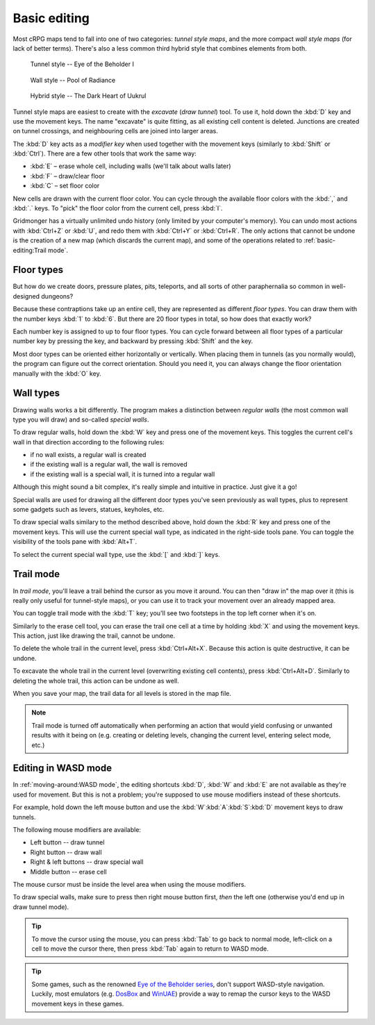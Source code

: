 *************
Basic editing
*************

Most cRPG maps tend to fall into one of two categories: *tunnel style maps*, and
the more compact *wall style maps* (for lack of better terms). There's also a
less common third hybrid style that combines elements from both.

.. figure:: _static/img/eob.png

   Tunnel style -- Eye of the Beholder I

.. figure:: _static/img/por.png

   Wall style -- Pool of Radiance

.. figure:: _static/img/uukrul.png

   Hybrid style -- The Dark Heart of Uukrul

Tunnel style maps are easiest to create with the *excavate* (*draw tunnel*)
tool. To use it, hold down the :kbd:`D` key and use the movement keys.
The name "excavate" is quite fitting, as all existing cell content is
deleted. Junctions are created on tunnel crossings, and neighbouring cells are
joined into larger areas.

The :kbd:`D` key acts as a *modifier key* when used together with the movement
keys (similarly to :kbd:`Shift` or :kbd:`Ctrl`). There are a few other tools
that work the same way:

* :kbd:`E` – erase whole cell, including walls (we'll talk about walls later)
* :kbd:`F` – draw/clear floor
* :kbd:`C` – set floor color

New cells are drawn with the current floor color. You can cycle through the
available floor colors with the :kbd:`,` and :kbd:`.` keys. To
"pick" the floor color from the current cell, press :kbd:`I`.

Gridmonger has a virtually unlimited undo history (only limited by your
computer's memory). You can undo most actions with :kbd:`Ctrl+Z` or :kbd:`U`,
and redo them with :kbd:`Ctrl+Y` or :kbd:`Ctrl+R`. The only actions that cannot
be undone is the creation of a new map (which discards
the current map), and some of the operations related to :ref:`basic-editing:Trail mode`.

Floor types
===========

But how do we create doors, pressure plates, pits, teleports, and all sorts of
other paraphernalia so common in well-designed dungeons?

Because these contraptions take up an entire cell, they are represented as
different *floor types*. You can draw them with the number keys :kbd:`1` to
:kbd:`6`. But there are 20 floor types in total, so how does that exactly
work?

Each number key is assigned to up to four floor types. You can cycle forward
between all floor types of a particular number key by pressing the key, and
backward by pressing :kbd:`Shift` and the key.

.. raw:: html

    <table class="floors">
      <thead>
        <tr>
          <th class="key">Key</th>
          <th class="icon">Floor</th>
          <th class="name">Name</th>
        </tr>
      </thead>

      <tbody>
        <tr>
          <td class="key" rowspan="3"><kbd>1</kbd></td>
          <td class="icon"><img src="_static/img/floor-open-door.png" alt="open door"></td>
          <td class="name">open door</td>
        </tr>
        <tr>
          <td class="icon"><img src="_static/img/floor-locked-door.png" alt="locked door"></td>
          <td class="name">locked door</td>
        </tr>
        <tr>
          <td class="icon"><img src="_static/img/floor-archway.png" alt="archway"></td>
          <td class="name">archway</td>
        </tr>
      </tbody>

      <tbody>
        <tr>
          <td class="key" rowspan="4"><kbd>2</kbd></td>
          <td class="icon"><img src="_static/img/floor-secret-door.png" alt="secret door"></td>
          <td class="name">secret door</td>
        </tr>
        <tr>
          <td class="icon"><img src="_static/img/floor-secret-door-block.png" alt="secret door (block style)"></td>
          <td class="name">secret door (block style)</td>
        </tr>
        <tr>
          <td class="icon"><img src="_static/img/floor-one-way-door-1.png" alt="one-way door (1)"></td>
          <td class="name">one-way door (N/E)</td>
        </tr>
        <tr>
          <td class="icon"><img src="_static/img/floor-one-way-door-2.png" alt="one-way door (2)"></td>
          <td class="name">one-way door (S/W)</td>
        </tr>
      </tbody>

      <tbody>
        <tr>
          <td class="key" rowspan="2"><kbd>3</kbd></td>
          <td class="icon"><img src="_static/img/floor-pressure-plate.png" alt="pressure plate"></td>
          <td class="name">pressure plate</td>
        </tr>
        <tr>
          <td class="icon"><img src="_static/img/floor-hidden-pressure-plate.png" alt="hidden pressure plate"></td>
          <td class="name">hidden pressure plate</td>
        </tr>
      </tbody>

      <tbody>
        <tr>
          <td class="key" rowspan="4"><kbd>4</kbd></td>
          <td class="icon"><img src="_static/img/floor-closed-pit.png" alt="closed pit"></td>
          <td class="name">closed pit</td>
        </tr>
        <tr>
          <td class="icon"><img src="_static/img/floor-open-pit.png" alt="open pit"></td>
          <td class="name">open pit</td>
        </tr>
        <tr>
          <td class="icon"><img src="_static/img/floor-hidden-pit.png" alt="hidden pit"></td>
          <td class="name">hidden pit</td>
        </tr>
        <tr>
          <td class="icon"><img src="_static/img/floor-ceiling-pit.png" alt="ceiling pit"></td>
          <td class="name">ceiling pit</td>
        </tr>
      </tbody>

      <tbody>
        <tr>
          <td class="key" rowspan="4"><kbd>5</kbd></td>
          <td class="icon"><img src="_static/img/floor-teleport-src.png" alt="teleport source"></td>
          <td class="name">teleport source</td>
        </tr>
        <tr>
          <td class="icon"><img src="_static/img/floor-teleport-dest.png" alt="teleport destination"></td>
          <td class="name">teleport destination</td>
        </tr>
        <tr>
          <td class="icon"><img src="_static/img/floor-spinner.png" alt="spinner"></td>
          <td class="name">spinner</td>
        </tr>
        <tr>
          <td class="icon"><img src="_static/img/floor-invisible-barrier.png" alt="invisible barrier"></td>
          <td class="name">invisible barrier</td>
        </tr>
      </tbody>

      <tbody>
        <tr>
          <td class="key" rowspan="4"><kbd>6</kbd></td>
          <td class="icon"><img src="_static/img/floor-stairs-down.png" alt="stairs down"></td>
          <td class="name">stairs down</td>
        </tr>
        <tr>
          <td class="icon"><img src="_static/img/floor-stairs-up.png" alt="stairs up"></td>
          <td class="name">stairs up</td>
        </tr>
        <tr>
          <td class="icon"><img src="_static/img/floor-entrance-door.png" alt="entrance door"></td>
          <td class="name">entrance door</td>
        </tr>
        <tr>
          <td class="icon"><img src="_static/img/floor-exit-door.png" alt="exit door"></td>
          <td class="name">exit door</td>
        </tr>
      </tbody>

      <tbody>
        <tr>
          <td class="key"><kbd>7</kbd></td>
          <td class="icon"><img src="_static/img/floor-bridge.png" alt="bridge"></td>
          <td class="name">bridge</td>
        </tr>
      </tbody>

    </table>


Most door types can be oriented either horizontally or vertically. When
placing them in tunnels (as you normally would), the program can figure out
the correct orientation. Should you need it, you can always change the
floor orientation manually with the :kbd:`O` key.


.. rst-class:: style1

Wall types
==========

Drawing walls works a bit differently. The program makes a distinction between
*regular walls* (the most common wall type you will draw) and so-called
*special walls*.

To draw regular walls, hold down the :kbd:`W` key and press one of the
movement keys. This toggles the current cell's wall in that direction
according to the following rules:

- if no wall exists, a regular wall is created
- if the existing wall is a regular wall, the wall is removed
- if the existing wall is a special wall, it is turned into a regular wall

Although this might sound a bit complex, it's really simple and intuitive in
practice. Just give it a go!

Special walls are used for drawing all the different door types you've seen
previously as wall types, plus to represent some gadgets such as levers,
statues, keyholes, etc.

To draw special walls similary to the method described above, hold down the
:kbd:`R` key and press one of the movement keys. This will use the current
special wall type, as indicated in the right-side tools pane. You can toggle
the visibility of the tools pane with :kbd:`Alt+T`.

To select the current special wall type, use the :kbd:`[` and
:kbd:`]` keys.

.. raw:: html

    <table class="walls">
      <thead>
        <tr>
          <th class="icon">Special wall</th>
          <th class="name">Name</th>
        </tr>
      </thead>

      <tbody>
        <tr>
          <td class="icon"><img src="_static/img/wall-open-door.png" alt="open door"></td>
          <td class="name">open door</td>
        </tr>
        <tr>
          <td class="icon"><img src="_static/img/wall-locked-door.png" alt="locked door"></td>
          <td class="name">locked door</td>
        </tr>
        <tr>
          <td class="icon"><img src="_static/img/wall-archway.png" alt="archway"></td>
          <td class="name">archway</td>
        </tr>
        <tr>
          <td class="icon"><img src="_static/img/wall-secret-door.png" alt="secret door"></td>
          <td class="name">secret door</td>
        </tr>
        <tr>
          <td class="icon"><img src="_static/img/wall-one-way-door.png" alt="one-way door"></td>
          <td class="name">one-way door</td>
        </tr>
        <tr>
          <td class="icon"><img src="_static/img/wall-illusory.png" alt="illusory wall"></td>
          <td class="name">illusory wall</td>
        </tr>
        <tr>
          <td class="icon"><img src="_static/img/wall-invisible.png" alt="invisible wall"></td>
          <td class="name">invisible wall</td>
        </tr>
        <tr>
          <td class="icon"><img src="_static/img/wall-lever.png" alt="lever"></td>
          <td class="name">lever</td>
        </tr>
        <tr>
          <td class="icon"><img src="_static/img/wall-niche.png" alt="niche"></td>
          <td class="name">niche</td>
        </tr>
        <tr>
          <td class="icon"><img src="_static/img/wall-statue.png" alt="statue"></td>
          <td class="name">statue</td>
        </tr>
        <tr>
          <td class="icon"><img src="_static/img/wall-keyhole.png" alt="keyhole"></td>
          <td class="name">keyhole</td>
        </tr>
        <tr>
          <td class="icon"><img src="_static/img/wall-writing.png" alt="writing"></td>
          <td class="name">writing</td>
        </tr>
      </tbody>

    </table>


.. rst-class:: style1

Trail mode
==========

In *trail mode*, you'll leave a trail behind the cursor as you move it around.
You can then "draw in" the map over it (this is really only useful for
tunnel-style maps), or you can use it to track your movement over an already
mapped area.

You can toggle trail mode with the :kbd:`T` key; you'll see two footsteps in
the top left corner when it's on.

Similarly to the erase cell tool, you can erase the trail one cell at a time
by holding :kbd:`X` and using the movement keys. This action, just like
drawing the trail, cannot be undone.

To delete the whole trail in the current level, press :kbd:`Ctrl+Alt+X`.
Because this action is quite destructive, it can be undone.

To excavate the whole trail in the current level (overwriting existing cell
contents), press :kbd:`Ctrl+Alt+D`. Similarly to deleting the whole trail,
this action can be undone as well.

When you save your map, the trail data for all levels is stored in the map
file.

.. note::

    Trail mode is turned off automatically when performing an action that
    would yield confusing or unwanted results with it being on (e.g. creating
    or deleting levels, changing the current level, entering select mode,
    etc.)


.. rst-class:: style3 big

Editing in WASD mode
====================

In :ref:`moving-around:WASD mode`, the editing shortcuts :kbd:`D`, :kbd:`W`
and :kbd:`E` are not available as they're used for movement. But this is not
a problem; you're supposed to use mouse modifiers instead of these shortcuts.

For example, hold down the left mouse button and use the
:kbd:`W`:kbd:`A`:kbd:`S`:kbd:`D` movement keys to draw tunnels.

The following mouse modifiers are available:

* Left button -- draw tunnel
* Right button -- draw wall
* Right & left buttons -- draw special wall
* Middle button -- erase cell

The mouse cursor must be inside the level area when using the mouse modifiers.

To draw special walls, make sure to press then right mouse button first,
*then* the left one (otherwise you'd end up in draw tunnel mode).

.. tip::

    To move the cursor using the mouse, you can press :kbd:`Tab` to go back to
    normal mode, left-click on a cell to move the cursor there, then press
    :kbd:`Tab` again to return to WASD mode.

.. tip::

    Some games, such as the renowned
    `Eye of <https://en.wikipedia.org/wiki/Eye_of_the_Beholder_(video_game)>`_
    `the Beholder <https://en.wikipedia.org/wiki/Eye_of_the_Beholder_II:_The_Legend_of_Darkmoon>`_
    `series <https://en.wikipedia.org/wiki/Eye_of_the_Beholder_III:_Assault_on_Myth_Drannor>`_,
    don't support WASD-style navigation. Luckily, most emulators (e.g.
    `DosBox <https://www.dosbox.com/>`_ and `WinUAE <https://www.winuae.net/>`_)
    provide a way to remap the cursor keys to the WASD movement keys in these
    games.


